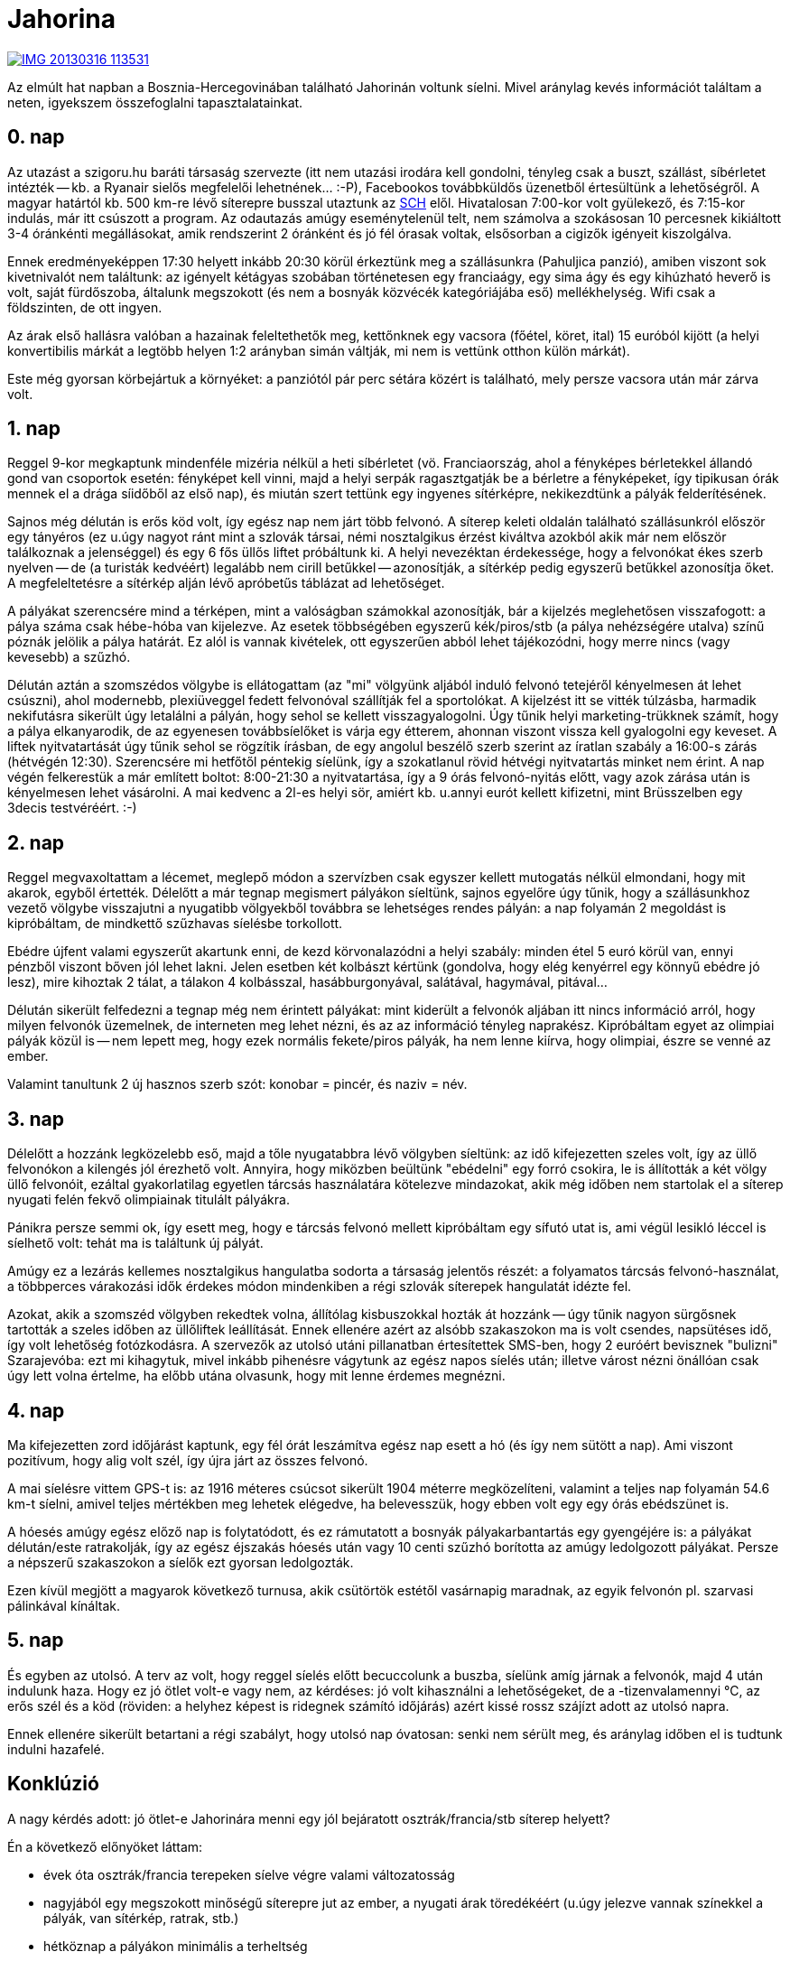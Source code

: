 = Jahorina

:slug: jahorina
:category: sieles
:tags: hu
:date: 2013-03-16T18:06:24Z
image::https://lh5.googleusercontent.com/-Y8pHKGqxWhU/UURLBkOm_rI/AAAAAAAACQQ/S_c0EPVTqyo/s400/IMG_20130316_113531.jpg[align="center",link="https://lh5.googleusercontent.com/-Y8pHKGqxWhU/UURLBkOm_rI/AAAAAAAACQQ/S_c0EPVTqyo/s2560/IMG_20130316_113531.jpg"]

Az elmúlt hat napban a Bosznia-Hercegovinában található Jahorinán voltunk
síelni. Mivel aránylag kevés információt találtam a neten, igyekszem
összefoglalni tapasztalatainkat.

== 0. nap

Az utazást a szigoru.hu baráti társaság szervezte (itt nem utazási irodára kell
gondolni, tényleg csak a buszt, szállást, síbérletet intézték -- kb. a Ryanair
sielős megfelelői lehetnének... :-P), Facebookos továbbküldős
üzenetből értesültünk a lehetőségről. A magyar határtól kb. 500 km-re lévő
síterepre busszal utaztunk az http://www.sch.bme.hu[SCH] elől. Hivatalosan 7:00-kor volt gyülekező, és
7:15-kor indulás, már itt csúszott a program. Az odautazás amúgy eseménytelenül
telt, nem számolva a szokásosan 10 percesnek kikiáltott 3-4 óránkénti
megállásokat, amik rendszerint 2 óránként és jó fél órasak voltak, elsősorban a
cigizők igényeit kiszolgálva.

Ennek eredményeképpen 17:30 helyett inkább 20:30 körül érkeztünk meg a
szállásunkra (Pahuljica panzió), amiben viszont sok kivetnivalót nem találtunk:
az igényelt kétágyas szobában történetesen egy franciaágy, egy sima ágy és egy
kihúzható heverő is volt, saját fürdőszoba, általunk megszokott (és nem a
bosnyák közvécék kategóriájába eső) mellékhelység. Wifi csak a földszinten, de
ott ingyen.

Az árak első hallásra valóban a hazainak feleltethetők meg, kettőnknek egy
vacsora (főétel, köret, ital) 15 euróból kijött (a helyi konvertibilis márkát a
legtöbb helyen 1:2 arányban simán váltják, mi nem is vettünk otthon külön
márkát).

Este még gyorsan körbejártuk a környéket: a panziótól pár perc sétára közért is
található, mely persze vacsora után már zárva volt.

== 1. nap

Reggel 9-kor megkaptunk mindenféle mizéria nélkül a heti síbérletet (vö.
Franciaország, ahol a fényképes bérletekkel állandó gond van csoportok esetén:
fényképet kell vinni, majd a helyi serpák ragasztgatják be a bérletre a
fényképeket, így tipikusan órák mennek el a drága síidőből az első nap), és
miután szert tettünk egy ingyenes sítérképre, nekikezdtünk a pályák
felderítésének.

Sajnos még délután is erős köd volt, így egész nap nem járt több felvonó. A
síterep keleti oldalán található szállásunkról először egy tányéros (ez u.úgy
nagyot ránt mint a szlovák társai, némi nosztalgikus érzést kiváltva azokból
akik már nem először találkoznak a jelenséggel) és egy 6 fős üllős liftet
próbáltunk ki. A helyi nevezéktan érdekessége, hogy a felvonókat ékes szerb
nyelven -- de (a turisták kedvéért) legalább nem cirill betűkkel --
azonosítják, a sítérkép pedig egyszerű betűkkel azonosítja őket. A
megfeleltetésre a sítérkép alján lévő apróbetűs táblázat ad lehetőséget.

A pályákat szerencsére mind a térképen, mint a valóságban számokkal
azonosítják, bár a kijelzés meglehetősen visszafogott: a pálya száma csak
hébe-hóba van kijelezve. Az esetek többségében egyszerű kék/piros/stb (a pálya
nehézségére utalva) színű póznák jelölik a pálya határát. Ez alól is vannak
kivételek, ott egyszerűen abból lehet tájékozódni, hogy merre nincs (vagy
kevesebb) a szűzhó.

Délután aztán a szomszédos völgybe is ellátogattam (az "mi" völgyünk aljából
induló felvonó tetejéről kényelmesen át lehet csúszni), ahol modernebb,
plexiüveggel fedett felvonóval szállítják fel a sportolókat. A kijelzést itt se
vitték túlzásba, harmadik nekifutásra sikerült úgy letalálni a pályán, hogy
sehol se kellett visszagyalogolni. Úgy tűnik helyi marketing-trükknek számít,
hogy a pálya elkanyarodik, de az egyenesen továbbsíelőket is várja egy étterem,
ahonnan viszont vissza kell gyalogolni egy keveset. A liftek nyitvatartását úgy
tűnik sehol se rögzítik írásban, de egy angolul beszélő szerb szerint az
íratlan szabály a 16:00-s zárás (hétvégén 12:30). Szerencsére mi hetfőtől
péntekig síelünk, így a szokatlanul rövid hétvégi nyitvatartás minket nem
érint. A nap végén felkerestük a már említett boltot: 8:00-21:30 a
nyitvatartása, így a 9 órás felvonó-nyitás előtt, vagy azok zárása után is
kényelmesen lehet vásárolni. A mai kedvenc a 2l-es helyi sör, amiért kb.
u.annyi eurót kellett kifizetni, mint Brüsszelben egy 3decis testvéréért. :-)

== 2. nap

Reggel megvaxoltattam a lécemet, meglepő módon a szervízben csak egyszer
kellett mutogatás nélkül elmondani, hogy mit akarok, egyből értették. Délelőtt
a már tegnap megismert pályákon síeltünk, sajnos egyelőre úgy tűnik, hogy a
szállásunkhoz vezető völgybe visszajutni a nyugatibb völgyekből továbbra se
lehetséges rendes pályán: a nap folyamán 2 megoldást is kipróbáltam, de
mindkettő szűzhavas síelésbe torkollott.

Ebédre újfent valami egyszerűt akartunk enni, de kezd körvonalazódni a helyi
szabály: minden étel 5 euró körül van, ennyi pénzből viszont bőven jól lehet
lakni. Jelen esetben két kolbászt kértünk (gondolva, hogy elég kenyérrel egy
könnyű ebédre jó lesz), mire kihoztak 2 tálat, a tálakon 4 kolbásszal,
hasábburgonyával, salátával, hagymával, pitával...

Délután sikerült felfedezni a tegnap még nem érintett pályákat: mint kiderült a
felvonók aljában itt nincs információ arról, hogy milyen felvonók üzemelnek, de
interneten meg lehet nézni, és az az információ tényleg naprakész. Kipróbáltam
egyet az olimpiai pályák közül is -- nem lepett meg, hogy ezek normális
fekete/piros pályák, ha nem lenne kiírva, hogy olimpiai, észre se venné az
ember.

Valamint tanultunk 2 új hasznos szerb szót: konobar = pincér, és naziv = név.

== 3. nap

Délelőtt a hozzánk legközelebb eső, majd a tőle nyugatabbra lévő völgyben
síeltünk: az idő kifejezetten szeles volt, így az üllő felvonókon a kilengés
jól érezhető volt. Annyira, hogy miközben beültünk "ebédelni" egy forró csokira,
le is állították a két völgy üllő felvonóit, ezáltal gyakorlatilag egyetlen
tárcsás használatára kötelezve mindazokat, akik még időben nem startolak el a
síterep nyugati felén fekvő olimpiainak titulált pályákra.

Pánikra persze semmi ok, így esett meg, hogy e tárcsás felvonó mellett
kipróbáltam egy sífutó utat is, ami végül lesikló léccel is síelhető volt:
tehát ma is találtunk új pályát.

Amúgy ez a lezárás kellemes nosztalgikus hangulatba sodorta a társaság jelentős
részét: a folyamatos tárcsás felvonó-használat, a többperces várakozási idők
érdekes módon mindenkiben a régi szlovák síterepek hangulatát idézte fel.

Azokat, akik a szomszéd völgyben rekedtek volna, állítólag kisbuszokkal hozták
át hozzánk -- úgy tűnik nagyon sürgősnek tartották a szeles időben az
üllőliftek leállítását. Ennek ellenére azért az alsóbb szakaszokon ma is volt
csendes, napsütéses idő, így volt lehetőség fotózkodásra. A szervezők az utolsó
utáni pillanatban értesítettek SMS-ben, hogy 2 euróért bevisznek "bulizni"
Szarajevóba: ezt mi kihagytuk, mivel inkább pihenésre vágytunk az egész napos
síelés után; illetve várost nézni önállóan csak úgy lett volna értelme, ha
előbb utána olvasunk, hogy mit lenne érdemes megnézni.

== 4. nap

Ma kifejezetten zord időjárást kaptunk, egy fél órát leszámítva egész nap esett
a hó (és így nem sütött a nap). Ami viszont pozitívum, hogy alig volt szél, így
újra járt az összes felvonó.

A mai síelésre vittem GPS-t is: az 1916 méteres csúcsot sikerült 1904 méterre
megközelíteni, valamint a teljes nap folyamán 54.6 km-t síelni, amivel teljes
mértékben meg lehetek elégedve, ha belevesszük, hogy ebben volt egy egy órás
ebédszünet is.

A hóesés amúgy egész előző nap is folytatódott, és ez rámutatott a bosnyák
pályakarbantartás egy gyengéjére is: a pályákat délután/este ratrakolják, így
az egész éjszakás hóesés után vagy 10 centi szűzhó borította az amúgy
ledolgozott pályákat. Persze a népszerű szakaszokon a síelők ezt gyorsan
ledolgozták.

Ezen kívül megjött a magyarok következő turnusa, akik csütörtök estétől
vasárnapig maradnak, az egyik felvonón pl. szarvasi pálinkával kínáltak.

== 5. nap

És egyben az utolsó. A terv az volt, hogy reggel síelés előtt becuccolunk a
buszba, síelünk amíg járnak a felvonók, majd 4 után indulunk haza. Hogy ez jó
ötlet volt-e vagy nem, az kérdéses: jó volt kihasználni a lehetőségeket, de a
-tizenvalamennyi °C, az erős szél és a köd (röviden: a helyhez képest is
ridegnek számító időjárás) azért kissé rossz szájízt adott az utolsó napra.

Ennek ellenére sikerült betartani a régi szabályt, hogy utolsó nap óvatosan:
senki nem sérült meg, és aránylag időben el is tudtunk indulni hazafelé.

== Konklúzió

A nagy kérdés adott: jó ötlet-e Jahorinára menni egy jól bejáratott
osztrák/francia/stb síterep helyett?

Én a következő előnyöket láttam:

- évek óta osztrák/francia terepeken síelve végre valami változatosság
- nagyjából egy megszokott minőségű síterepre jut az ember, a nyugati árak
  töredékéért (u.úgy jelezve vannak színekkel a pályák, van sítérkép, ratrak,
  stb.)
- hétköznap a pályákon minimális a terheltség
- az utazás csak 8 óra Bp-ről (Franciaországnál 1-1 teljes nap elment csak az utazással)

Persze vannak hátrányok is, amit érdemes figyelbe venni, ha az ember kompromisszumképtelen:

- a pályák kijelzettsége rosszabb: többen kérdezték, hogy itt a fekete
  pályáknál alap feltétel, hogy ne legyenek kijelezve? ;-) (vagy például nincs
  led-panel a kasszánál, hogy mely felvonók járnak, csak
  http://oc-jahorina.com/en/[neten] lehet megnézni)
- az angol nyelvtudása a helyieknek csapnivaló, bár erőltetve a tőmondatok
  használatát minden felmerülő problémát megoldottak, így sok paraszra nem
  lehetett okunk

Pár ár-referencia (TL;DR: 2 KM kb. = 1 EUR):

- forró-csoki a http://www.peggy-jahorina.ba/[Peggy] "hüttében": 4,5 KM
- https://lh4.googleusercontent.com/-0ME8NW6pVpc/UUMETp0uVEI/AAAAAAAACPE/7hxNbbrgGE4/s2560/IMG_20130315_084607.jpg[2l-es LAV sör] a helyi boltban: 3,3 KM
- szállás a http://www.pahuljica-jahorina.com/pahuljica_eng/[Pahuljica] panzióban félpanzióval: 50 KM
- nagy (32cm) pizza a https://www.facebook.com/Vatra.Jahorina[VATRA] étteremben: 10KM
